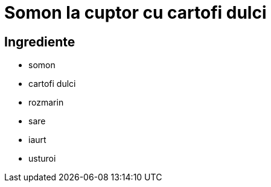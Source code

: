 = Somon la cuptor cu cartofi dulci

== Ingrediente

* somon
* cartofi dulci
* rozmarin
* sare
* iaurt
* usturoi
